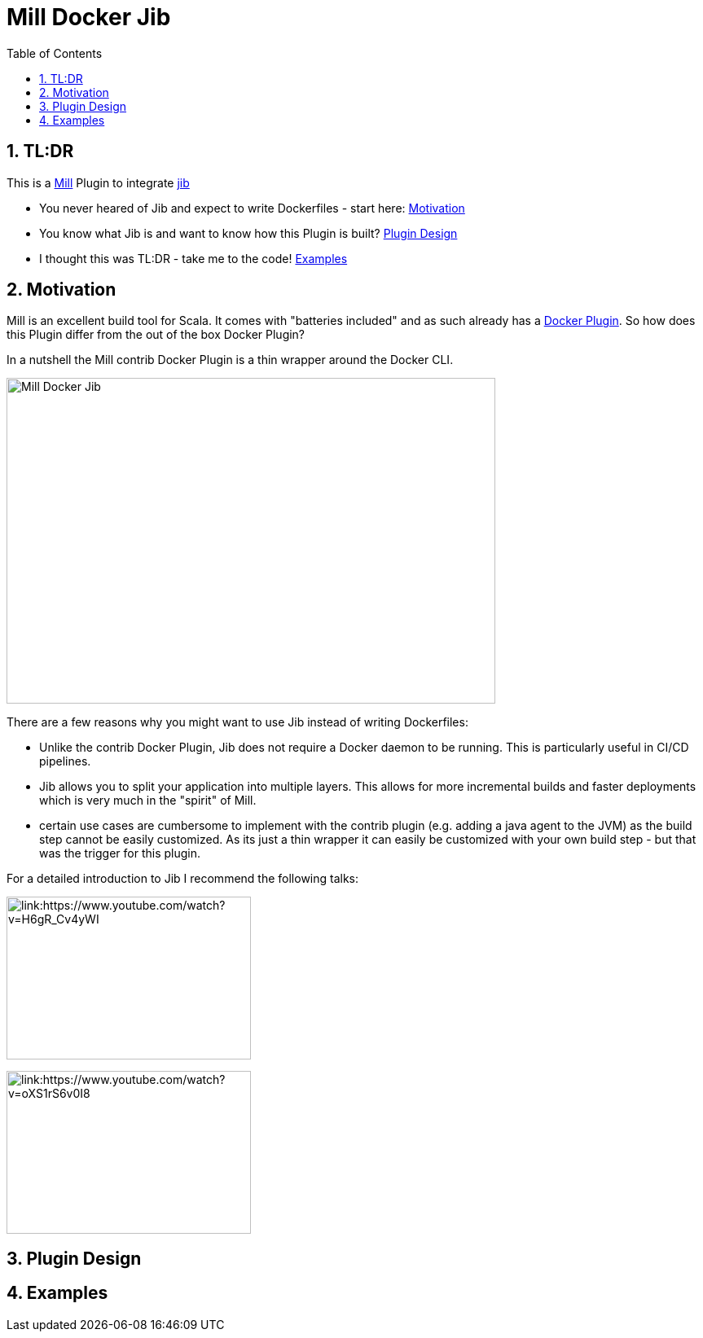 = Mill Docker Jib
:sectnums:
:toc:

== TL:DR 

This is a link:https://mill-build.org/[Mill] Plugin to integrate link:https://github.com/GoogleContainerTools/jib[jib]

* You never heared of Jib and expect to write Dockerfiles - start here: link:#_motivation[Motivation]
* You know what Jib is and want to know how this Plugin is built? link:#_plugin_design[Plugin Design]
* I thought this was TL:DR - take me to the code! link:_examples[Examples]

== Motivation

Mill is an excellent build tool for Scala. It comes with "batteries included" and as such already has a link:https://mill-build.org/mill/0.11.12/contrib/docker.html[Docker Plugin].
So how does this Plugin differ from the out of the box Docker Plugin? 

In a nutshell the Mill contrib Docker Plugin is a thin wrapper around the Docker CLI.


image::images/milldocker.png[Mill Docker Jib, 600, 400]


There are a few reasons why you might want to use Jib instead of writing Dockerfiles:

* Unlike the contrib Docker Plugin, Jib does not require a Docker daemon to be running. This is particularly useful in CI/CD pipelines. 
* Jib allows you to split your application into multiple layers. This allows for more incremental builds and faster deployments which is very much in the "spirit" of Mill.
* certain use cases are cumbersome to implement with the contrib plugin (e.g. adding a java agent to the JVM) as the build step cannot be easily customized. As its just a thin wrapper it can easily be customized with your own build step - but that was the trigger for this plugin.

For a detailed introduction to Jib I recommend the following talks:

image:https://img.youtube.com/vi/H6gR_Cv4yWI/maxresdefault.jpg[link:https://www.youtube.com/watch?v=H6gR_Cv4yWI, 300, 200]

image:https://img.youtube.com/vi/oXS1rS6v0I8/maxresdefault.jpg[link:https://www.youtube.com/watch?v=oXS1rS6v0I8, 300, 200]


== Plugin Design 


== Examples